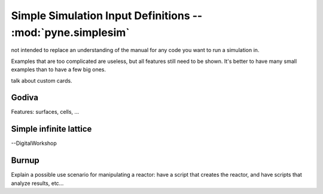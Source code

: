 .. _usersguide_simplesim:

============================================================
Simple Simulation Input Definitions -- :mod:`pyne.simplesim`
============================================================

not intended to replace an understanding of the manual for any code you want to
run a simulation in.

Examples that are too complicated are useless, but all features still need to
be shown. It's better to have many small examples than to have a few big ones.

.. image:: simplesimdiagram.svg



talk about custom cards.

******
Godiva
******
Features: surfaces, cells, ...

***********************
Simple infinite lattice
***********************

--DigitalWorkshop


******
Burnup
******

Explain a possible use scenario for manipulating a reactor: have a script that
creates the reactor, and have scripts that analyze results, etc...
